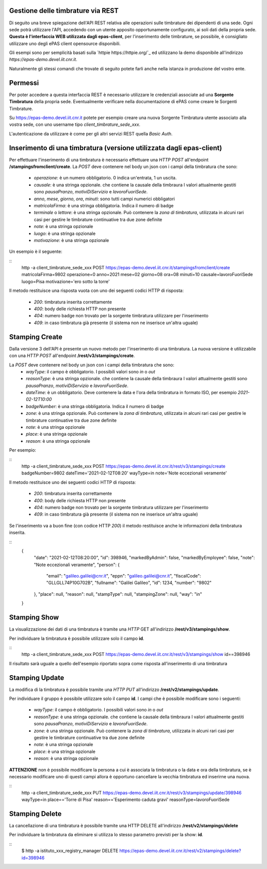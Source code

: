 Gestione delle timbrature via REST
==================================

Di seguito una breve spiegazione dell'API REST relativa alle operazioni sulle timbrature dei
dipendenti di una sede. 
Ogni sede potrà utilizzare l'API, accedendo con un utente apposito opportunamente configurato, ai 
soli dati della propria sede. 
**Questa è l'interfaccia WEB utilizzata dagli epas-client**, per l'inserimento delle timbrature, 
se possibile, è consigliato utilizzare uno degli ePAS client opensource disponibili.

Gli esempi sono per semplicità basati sulla `httpie https://httpie.org/`_ ed utilizzano la demo 
disponibile all'indirizzo *https://epas-demo.devel.iit.cnr.it*.

Naturalmente gli stessi comandi che trovate di seguito potete farli anche nella istanza in 
produzione del vostro ente.

Permessi
========

Per poter accedere a questa interfaccia REST è necessario utilizzare le credenziali associate
ad una **Sorgente Timbratura** della propria sede. Eventualmente verificare nella documentazione
di ePAS come creare le Sorgenti Timbrature.

Su https://epas-demo.devel.iit.cnr.it potete per esempio creare una nuova Sorgente Timbratura
utente associato alla vostra sede, con uno username tipo *client_timbrature_sede_xxx*.

L'autenticazione da utilizzare è come per gli altri servizi REST quella *Basic Auth*.

Inserimento di una timbratura (versione utilizzata dagli epas-client)
=====================================================================

Per effettuare l'inserimento di una timbratura è necessario effettuare una *HTTP POST* all'endpoint
**/stampingsfromclient/create**. La *POST* deve contenere nel body un json con i campi della
timbratura che sono:

  - *operazione*: è un numero obbligatorio. 0 indica un'entrata, 1 un uscita.
  - *causale*: è una stringa opzionale. che contiene la causale della timbraura 
    I valori attualmente gestiti sono *pausaPranzo*, *motiviDiServizio* e *lavoroFuoriSede*.
  - *anno*, *mese*, *giorno*, *ora*, *minuti*: sono tutti campi numerici obbligatori
  - *matricolaFirma*: è una stringa obbligatoria. Indica il numero di badge
  - *terminale* o *lettore*: è una stringa opzionale. Può contenere la *zona di timbratura*, utilizzata
    in alcuni rari casi per gestire le timbrature continuative tra due zone definite
  - *note*: è una stringa opzionale
  - *luogo*: è una stringa opzionale
  - *motivazione*: è una stringa opzionale

Un esempio è il seguente:

:: 
 http -a client_timbrature_sede_xxx POST https://epas-demo.devel.iit.cnr.it/stampingsfromclient/create matricolaFirma=9802 operazione=0 anno=2021 mese=02 giorno=08 ora=08 minuti=10 causale=lavoroFuoriSede luogo=Pisa motivazione='ero sotto la torre'

Il metodo restituisce una risposta vuota con uno dei seguenti codici HTTP di risposta:

 - *200*: timbratura inserita correttamente
 - *400*: body delle richiesta HTTP non presente
 - *404*: numero badge non trovato per la sorgente timbratura utilizzare per l'inserimento
 - *409*: in caso timbratura già presente (il sistema non ne inserisce un'altra uguale)


Stamping Create
===============

Dalla versione 3 dell'API è presente un nuovo metodo per l'inserimento di una timbratura.
La nuova versione è utilizzabile con una *HTTP POST* all'endpoint
**/rest/v3/stampings/create**. 

La *POST* deve contenere nel body un json con i campi della timbratura che sono:
  - *wayType*: il campo è obbligatorio. I possibili valori sono *in* o *out*
  - *reasonType*: è una stringa opzionale. che contiene la causale della timbraura 
    I valori attualmente gestiti sono *pausaPranzo*, *motiviDiServizio* e *lavoroFuoriSede*.
  - *dateTime*: è un obbligatorio. Deve contenere la data e l'ora della timbratura in formato ISO, 
    per esempio *2021-02-12T10:00*
  - *badgeNumber*: è una stringa obbligatoria. Indica il numero di badge
  - *zone*: è una stringa opzionale. Può contenere la *zona di timbratura*, utilizzata
    in alcuni rari casi per gestire le timbrature continuative tra due zone definite
  - *note*: è una stringa opzionale
  - *place*: è una stringa opzionale
  - *reason*: è una stringa opzionale

Per esempio:

::
  http -a client_timbrature_sede_xxx POST https://epas-demo.devel.iit.cnr.it/rest/v3/stampings/create badgeNumber=9802 dateTime='2021-02-12T08:20' wayType=in note='Note eccezionali veramente'

Il metodo restituisce uno dei seguenti codici HTTP di risposta:

 - *200*: timbratura inserita correttamente
 - *400*: body delle richiesta HTTP non presente
 - *404*: numero badge non trovato per la sorgente timbratura utilizzare per l'inserimento
 - *409*: in caso timbratura già presente (il sistema non ne inserisce un'altra uguale)
 
Se l'inserimento va a buon fine (con codice HTTP *200*) il metodo restituisce anche le informazioni
della timbratura inserita.

::
  {
    "date": "2021-02-12T08:20:00",
    "id": 398946,
    "markedByAdmin": false,
    "markedByEmployee": false,
    "note": "Note eccezionali veramente",
    "person": {
        "email": "galileo.galilei@cnr.it",
        "eppn": "galileo.galilei@cnr.it",
        "fiscalCode": "GLLGLL74P10G702B",
        "fullname": "Galilei Galileo",
        "id": 1234,
        "number": "9802"
    },
    "place": null,
    "reason": null,
    "stampType": null,
    "stampingZone": null,
    "way": "in"
  }

Stamping Show
=============

La visualizzazione dei dati di una timbratura è tramite una *HTTP* GET all'indirizzo 
**/rest/v3/stampings/show**.

Per individuare la timbratura è possibile utilizzare solo il campo **id**. 

::
  http -a client_timbrature_sede_xxx POST https://epas-demo.devel.iit.cnr.it/rest/v3/stampings/show id==398946

Il risultato sarà uguale a quello dell'esempio riportato sopra come risposta all'inserimento
di una timbratura

Stamping Update
==========================

La modifica di la timbratura è possibile tramite una *HTTP PUT* all'indirizzo 
**/rest/v2/stampings/update**.

Per individuare il gruppo è possibile utilizzare solo il campo **id**. 
I campi che è possibile modificare sono i seguenti:

  - *wayType*: il campo è obbligatorio. I possibili valori sono *in* o *out*
  - *reasonType*: è una stringa opzionale. che contiene la causale della timbraura 
    I valori attualmente gestiti sono *pausaPranzo*, *motiviDiServizio* e *lavoroFuoriSede*.
  - *zone*: è una stringa opzionale. Può contenere la *zona di timbratura*, utilizzata
    in alcuni rari casi per gestire le timbrature continuative tra due zone definite
  - *note*: è una stringa opzionale
  - *place*: è una stringa opzionale
  - *reason*: è una stringa opzionale

**ATTENZIONE** non è possibile modificare la persona a cui è associata la timbratura o 
la data e ora della timbratura, se è necessario modificare uno di questi campi allora
è opportuno cancellare la vecchia timbratura ed inserirne una nuova.

::
    http -a client_timbrature_sede_xxx PUT https://epas-demo.devel.iit.cnr.it/rest/v3/stampings/update/398946 wayType=in place=='Torre di Pisa' reason=='Esperimento caduta gravi' reasonType=lavoroFuoriSede


Stamping Delete
===============

La cancellazione di una timbratura è possibile tramite una HTTP DELETE all'indirizzo **/rest/v2/stampings/delete**

Per individuare la timbratura da eliminare si utilizza lo stesso parametro previsti per la show: **id**.

::
  $ http -a istituto_xxx_registry_manager DELETE https://epas-demo.devel.iit.cnr.it/rest/v2/stampings/delete?id=398946
